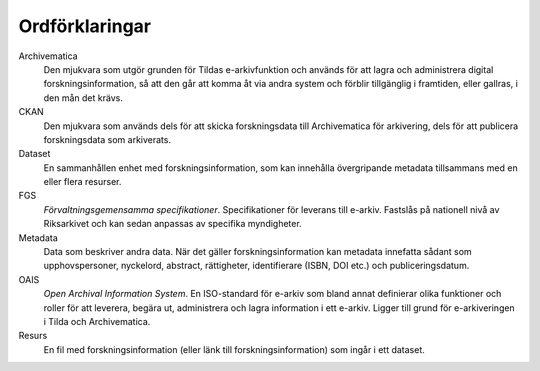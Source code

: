Ordförklaringar
===============

Archivematica
   Den mjukvara som utgör grunden för Tildas e-arkivfunktion och används för
   att lagra och administrera digital forskningsinformation, så att den går att 
   komma åt via andra system och förblir tillgänglig i framtiden, eller
   gallras, i den mån det krävs.

CKAN
   Den mjukvara som används dels för att skicka forskningsdata till
   Archivematica för arkivering, dels för att publicera forskningsdata som
   arkiverats.

Dataset
   En sammanhållen enhet med forskningsinformation, som kan innehålla
   övergripande metadata tillsammans med en eller flera resurser.

FGS
   *Förvaltningsgemensamma specifikationer*. Specifikationer för leverans till
   e-arkiv. Fastslås på nationell nivå av Riksarkivet och kan sedan anpassas av
   specifika myndigheter.

Metadata
   Data som beskriver andra data. När det gäller forskningsinformation kan
   metadata innefatta sådant som upphovspersoner, nyckelord, abstract,
   rättigheter, identifierare (ISBN, DOI etc.) och publiceringsdatum.

OAIS
   *Open Archival Information System*. En ISO-standard för e-arkiv som bland
   annat definierar olika funktioner och roller för att leverera, begära ut,
   administrera och lagra information i ett e-arkiv. Ligger till grund för
   e-arkiveringen i Tilda och Archivematica.

Resurs
   En fil med forskningsinformation (eller länk till forskningsinformation) som
   ingår i ett dataset.
